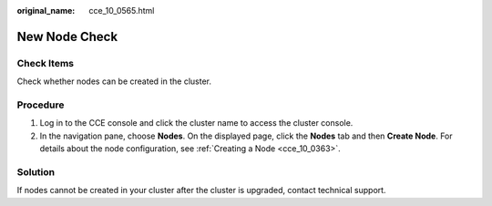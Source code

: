 :original_name: cce_10_0565.html

.. _cce_10_0565:

New Node Check
==============

Check Items
-----------

Check whether nodes can be created in the cluster.

Procedure
---------

#. Log in to the CCE console and click the cluster name to access the cluster console.
#. In the navigation pane, choose **Nodes**. On the displayed page, click the **Nodes** tab and then **Create Node**. For details about the node configuration, see :ref:`Creating a Node <cce_10_0363>`.

Solution
--------

If nodes cannot be created in your cluster after the cluster is upgraded, contact technical support.
